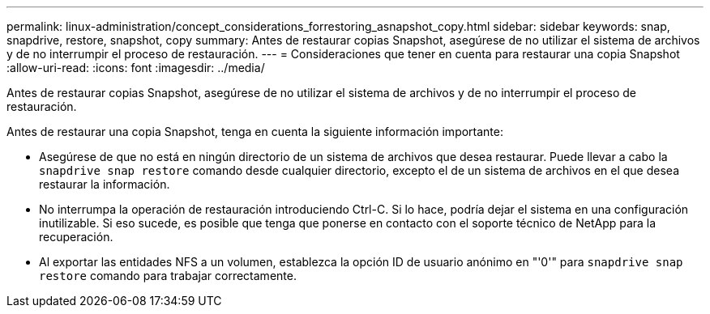 ---
permalink: linux-administration/concept_considerations_forrestoring_asnapshot_copy.html 
sidebar: sidebar 
keywords: snap, snapdrive, restore, snapshot, copy 
summary: Antes de restaurar copias Snapshot, asegúrese de no utilizar el sistema de archivos y de no interrumpir el proceso de restauración. 
---
= Consideraciones que tener en cuenta para restaurar una copia Snapshot
:allow-uri-read: 
:icons: font
:imagesdir: ../media/


[role="lead"]
Antes de restaurar copias Snapshot, asegúrese de no utilizar el sistema de archivos y de no interrumpir el proceso de restauración.

Antes de restaurar una copia Snapshot, tenga en cuenta la siguiente información importante:

* Asegúrese de que no está en ningún directorio de un sistema de archivos que desea restaurar. Puede llevar a cabo la `snapdrive snap restore` comando desde cualquier directorio, excepto el de un sistema de archivos en el que desea restaurar la información.
* No interrumpa la operación de restauración introduciendo Ctrl-C. Si lo hace, podría dejar el sistema en una configuración inutilizable. Si eso sucede, es posible que tenga que ponerse en contacto con el soporte técnico de NetApp para la recuperación.
* Al exportar las entidades NFS a un volumen, establezca la opción ID de usuario anónimo en "'0'" para `snapdrive snap restore` comando para trabajar correctamente.

